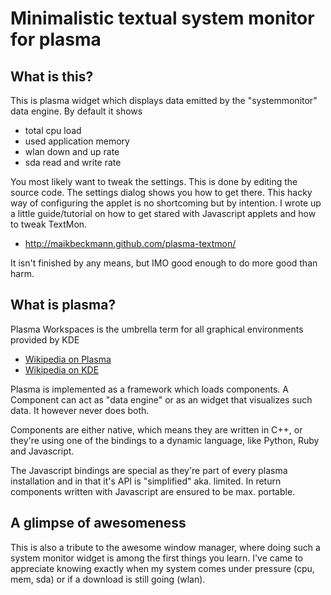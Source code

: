 * Minimalistic textual system monitor for plasma
** What is this?
This is plasma widget which displays data emitted by the "systemmonitor" data
engine.  By default it shows
- total cpu load
- used application memory
- wlan down and up rate
- sda read and write rate

You most likely want to tweak the settings. This is done by editing the source
code. The settings dialog shows you how to get there.  This hacky way of
configuring the applet is no shortcoming but by intention. I wrote up a little
guide/tutorial on how to get stared with Javascript applets and how to tweak
TextMon.
 - [[http://maikbeckmann.github.com/plasma-textmon/]]
It isn't finished by any means, but IMO good enough to do more good than harm.

** What is plasma?
Plasma Workspaces is the umbrella term for all graphical environments provided
by KDE
 - [[http://en.wikipedia.org/wiki/KDE_Plasma_Workspaces][Wikipedia on Plasma]]
 - [[http://en.wikipedia.org/wiki/KDE_Software_Compilation_4][Wikipedia on KDE]]

Plasma is implemented as a framework which loads components.  A Component can
act as "data engine" or as an widget that visualizes such data.  It however
never does both.

Components are either native, which means they are written in C++, or they're
using one of the bindings to a dynamic language, like Python, Ruby and
Javascript.

The Javascript bindings are special as they're part of every plasma
installation and in that it's API is "simplified" aka. limited.  In return
components written with Javascript are ensured to be max. portable.

** A glimpse of awesomeness
This is also a tribute to the awesome window manager, where doing such a system
monitor widget is among the first things you learn. I've came to appreciate
knowing exactly when my system comes under pressure (cpu, mem, sda) or if a
download is still going (wlan).

